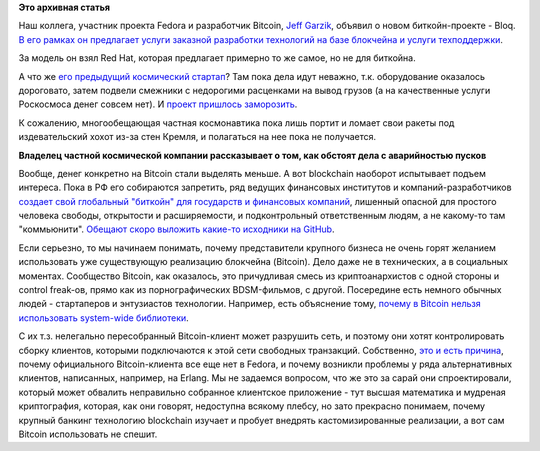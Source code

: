 .. title: Jeff Garzik основал новый биткойн-стартап - Bloq
.. slug: jeff-garzik-основал-новый-биткойн-стартап-bloq
.. date: 2016-02-17 12:32:20
.. tags: bitcoin, космос, community
.. category:
.. link:
.. description:
.. type: text
.. author: Peter Lemenkov

**Это архивная статья**


Наш коллега, участник проекта Fedora и разработчик Bitcoin, `Jeff
Garzik <https://github.com/jgarzik>`__, объявил о новом биткойн-проекте
- Bloq. `В его рамках он предлагает услуги заказной разработки
технологий на базе блокчейна и услуги
техподдержки <http://www.bloomberg.com/news/articles/2016-02-10/want-your-own-version-of-bitcoin-hire-this-guy>`__.

За модель он взял Red Hat, которая предлагает примерно то же самое, но
не для биткойна.

А что же `его предыдущий космический
стартап </content/jeff-garzik-на-sxsw>`__? Там пока дела идут неважно,
т.к. оборудование оказалось дороговато, затем подвели смежники с
недорогими расценками на вывод грузов (а на качественные услуги
Роскосмоса денег совсем нет). И `проект пришлось
заморозить <http://www.bloomberg.com/news/articles/2015-10-26/the-bitcoin-startup-boom-comes-back-down-to-earth>`__.

К сожалению, многообещающая частная космонавтика пока лишь портит и
ломает свои ракеты под издевательский хохот из-за стен Кремля, и
полагаться на нее пока не получается.

.. youtube:: dHFiCSxX4ec
   :align: center

**Владелец частной космической компании рассказывает о том, как обстоят
дела с аварийностью пусков**

Вообще, денег конкретно на Bitcoin стали выделять меньше. А вот
blockchain наоборот испытывает подъем интереса. Пока в РФ его собираются
запретить, ряд ведущих финансовых институтов и компаний-разработчиков
`создает свой глобальный "биткойн" для государств и финансовых
компаний <https://www.hyperledger.org/>`__, лишенный опасной для
простого человека свободы, открытости и расширяемости, и подконтрольный
ответственным людям, а не какому-то там "коммьюнити". `Обещают скоро
выложить какие-то исходники на
GitHub <http://forklog.com/ibm-zagruzit-na-github-44-tysyachi-strok-ishodnogo-koda-blokchejna/>`__.

Если серьезно, то мы начинаем понимать, почему представители крупного
бизнеса не очень горят желанием использовать уже существующую реализацию
блокчейна (Bitcoin). Дело даже не в технических, а в социальных
моментах. Сообщество Bitcoin, как оказалось, это причудливая смесь из
криптоанархистов с одной стороны и control freak-ов, прямо как из
порнографических BDSM-фильмов, с другой. Посередине есть немного обычных
людей - стартаперов и энтузиастов технологии. Например, есть объяснение
тому, `почему в Bitcoin нельзя использовать system-wide
библиотеки <http://luke.dashjr.org/tmp/code/20130723-linux-distribution-packaging-and-bitcoin.md.asc>`__.

С их т.з. нелегально пересобранный Bitcoin-клиент может разрушить сеть,
и поэтому они хотят контролировать сборку клиентов, которыми
подключаются к этой сети свободных транзакций. Собственно, `это и есть
причина <https://bugzilla.redhat.com/show_bug.cgi?id=1020292#c29>`__,
почему официального Bitcoin-клиента все еще нет в Fedora, и почему
возникли проблемы у ряда альтернативных клиентов, написанных, например,
на Erlang. Мы не задаемся вопросом, что же это за сарай они
спроектировали, который может обвалить неправильно собранное клиентское
приложение - тут высшая математика и мудреная криптография, которая, как
они говорят, недоступна всякому плебсу, но зато прекрасно понимаем,
почему крупный банкинг технологию blockchain изучает и пробует внедрять
кастомизированные реализации, а вот сам Bitcoin использовать не спешит.

